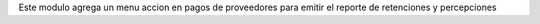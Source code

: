 Este modulo agrega un menu accion en pagos de proveedores para emitir el
reporte de retenciones y percepciones
